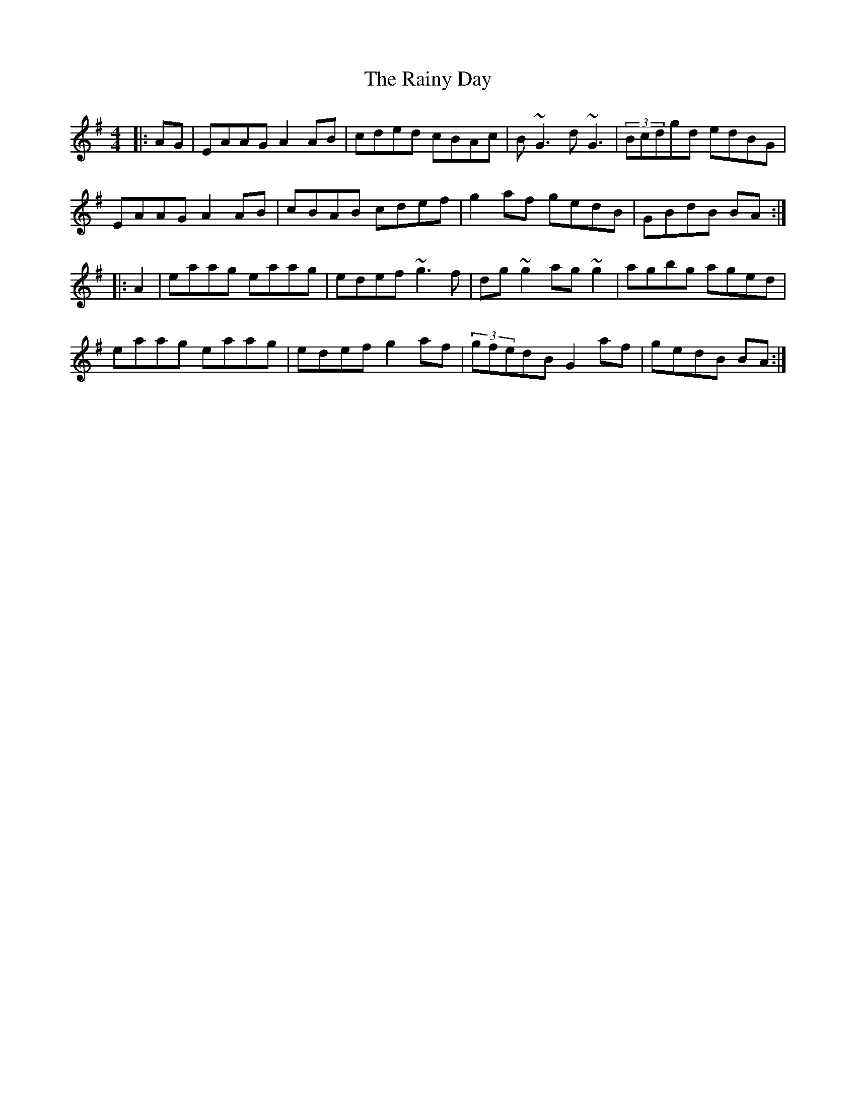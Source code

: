X: 33536
T: Rainy Day, The
R: reel
M: 4/4
K: Adorian
|:AG|EAAG A2AB|cded cBAc|B~G3 d~G3|(3Bcdgd edBG|
EAAG A2AB|cBAB cdef|g2af gedB|GBdB BA:|
|:A2|eaag eaag|edef ~g3f|dg~g2 ag~g2|agbg aged|
eaag eaag|edef g2af|(3gfedB G2af|gedB BA:|

